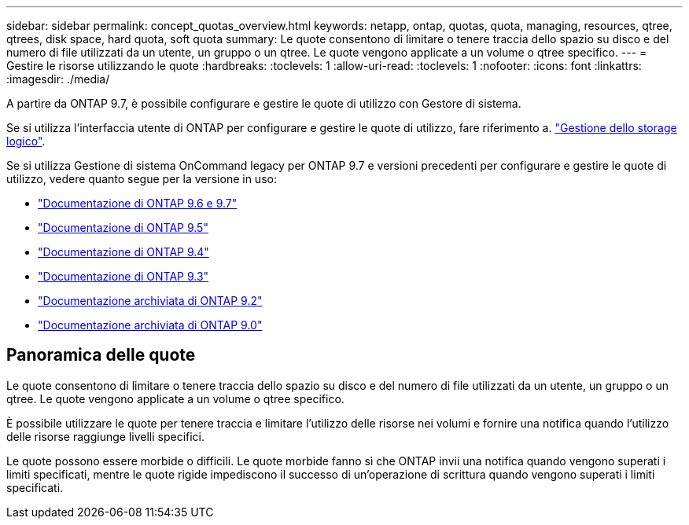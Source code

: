 ---
sidebar: sidebar 
permalink: concept_quotas_overview.html 
keywords: netapp, ontap, quotas, quota, managing, resources, qtree, qtrees, disk space, hard quota, soft quota 
summary: Le quote consentono di limitare o tenere traccia dello spazio su disco e del numero di file utilizzati da un utente, un gruppo o un qtree. Le quote vengono applicate a un volume o qtree specifico. 
---
= Gestire le risorse utilizzando le quote
:hardbreaks:
:toclevels: 1
:allow-uri-read: 
:toclevels: 1
:nofooter: 
:icons: font
:linkattrs: 
:imagesdir: ./media/


[role="lead"]
A partire da ONTAP 9.7, è possibile configurare e gestire le quote di utilizzo con Gestore di sistema.

Se si utilizza l'interfaccia utente di ONTAP per configurare e gestire le quote di utilizzo, fare riferimento a. link:./volumes/index.html["Gestione dello storage logico"].

Se si utilizza Gestione di sistema OnCommand legacy per ONTAP 9.7 e versioni precedenti per configurare e gestire le quote di utilizzo, vedere quanto segue per la versione in uso:

* link:http://docs.netapp.com/us-en/ontap-system-manager-classic/online-help-96-97/index.html["Documentazione di ONTAP 9.6 e 9.7"^]
* link:https://mysupport.netapp.com/documentation/docweb/index.html?productID=62686&language=en-US["Documentazione di ONTAP 9.5"^]
* link:https://mysupport.netapp.com/documentation/docweb/index.html?productID=62594&language=en-US["Documentazione di ONTAP 9.4"^]
* link:https://mysupport.netapp.com/documentation/docweb/index.html?productID=62579&language=en-US["Documentazione di ONTAP 9.3"^]
* link:https://mysupport.netapp.com/documentation/docweb/index.html?productID=62499&language=en-US&archive=true["Documentazione archiviata di ONTAP 9.2"^]
* link:https://mysupport.netapp.com/documentation/docweb/index.html?productID=62320&language=en-US&archive=true["Documentazione archiviata di ONTAP 9.0"^]




== Panoramica delle quote

Le quote consentono di limitare o tenere traccia dello spazio su disco e del numero di file utilizzati da un utente, un gruppo o un qtree. Le quote vengono applicate a un volume o qtree specifico.

È possibile utilizzare le quote per tenere traccia e limitare l'utilizzo delle risorse nei volumi e fornire una notifica quando l'utilizzo delle risorse raggiunge livelli specifici.

Le quote possono essere morbide o difficili. Le quote morbide fanno sì che ONTAP invii una notifica quando vengono superati i limiti specificati, mentre le quote rigide impediscono il successo di un'operazione di scrittura quando vengono superati i limiti specificati.
